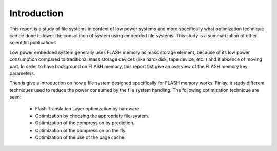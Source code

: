 Introduction
============

This report is a study of file systems in context of low power systems and more specifically what optimization technique can be done to lower the consolation of system using embedded file systems. This study is a summarization of other scientific publications.

Low power embedded system generally uses FLASH memory as mass storage element, because of its low power consumption compared to traditional mass storage devices (like hard-disk, tape device, etc..) and it absence of moving part. In order to have background on FLASH memory, this report fist give an overview of the FLASH memory key parameters. 

Then is give a introduction on how a file system designed specifically for FLASH memory works. Finlay, it study different techniques used to reduce the power consumed by the file system handling. The following optimization technique are seen:

	- Flash Translation Layer optimization by hardware.
	- Optimization by choosing the appropriate file-system.
	- Optimization of the compression by prediction.
	- Optimization of the compression on the fly.
	- Optimization of the use of the page cache.


